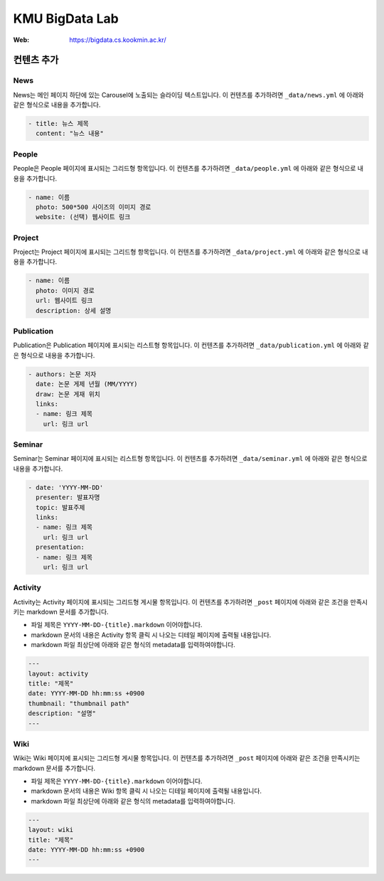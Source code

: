 =================
 KMU BigData Lab
=================

:Web: https://bigdata.cs.kookmin.ac.kr/


컨텐츠 추가
=========

News
-----

News는 메인 페이지 하단에 있는 Carousel에 노출되는 슬라이딩 텍스트입니다. 이 컨텐츠를 추가하려면 ``_data/news.yml`` 에 아래와 같은 형식으로 내용을 추가합니다.

.. sourcecode:: yml

    - title: 뉴스 제목
      content: "뉴스 내용"


People
-----

People은 People 페이지에 표시되는 그리드형 항목입니다. 이 컨텐츠를 추가하려면 ``_data/people.yml`` 에 아래와 같은 형식으로 내용을 추가합니다.

.. sourcecode:: yml

    - name: 이름
      photo: 500*500 사이즈의 이미지 경로
      website: (선택) 웹사이트 링크


Project
-----

Project는 Project 페이지에 표시되는 그리드형 항목입니다. 이 컨텐츠를 추가하려면 ``_data/project.yml`` 에 아래와 같은 형식으로 내용을 추가합니다.

.. sourcecode:: yml

    - name: 이름
      photo: 이미지 경로
      url: 웹사이트 링크
      description: 상세 설명


Publication
-----

Publication은 Publication 페이지에 표시되는 리스트형 항목입니다. 이 컨텐츠를 추가하려면 ``_data/publication.yml`` 에 아래와 같은 형식으로 내용을 추가합니다.

.. sourcecode:: yml

    - authors: 논문 저자
      date: 논문 게제 년월 (MM/YYYY)
      draw: 논문 게재 위치
      links:
      - name: 링크 제목
        url: 링크 url


Seminar
-----

Seminar는 Seminar 페이지에 표시되는 리스트형 항목입니다. 이 컨텐츠를 추가하려면 ``_data/seminar.yml`` 에 아래와 같은 형식으로 내용을 추가합니다.

.. sourcecode:: yml

    - date: 'YYYY-MM-DD'
      presenter: 발표자명
      topic: 발표주제
      links:
      - name: 링크 제목
        url: 링크 url
      presentation:
      - name: 링크 제목
        url: 링크 url
        

Activity
-----

Activity는 Activity 페이지에 표시되는 그리드형 게시물 항목입니다. 이 컨텐츠를 추가하려면 ``_post`` 페이지에 아래와 같은 조건을 만족시키는 markdown 문서를 추가합니다.

- 파일 제목은 ``YYYY-MM-DD-{title}.markdown`` 이어야합니다.
- markdown 문서의 내용은 Activity 항목 클릭 시 나오는 디테일 페이지에 출력될 내용입니다.
- markdown 파일 최상단에 아래와 같은 형식의 metadata를 입력하여야합니다.

.. sourcecode:: markdown

    ---
    layout: activity
    title: "제목"
    date: YYYY-MM-DD hh:mm:ss +0900
    thumbnail: "thumbnail path"
    description: "설명"
    ---


Wiki
-----

Wiki는 Wiki 페이지에 표시되는 그리드형 게시물 항목입니다. 이 컨텐츠를 추가하려면 ``_post`` 페이지에 아래와 같은 조건을 만족시키는 markdown 문서를 추가합니다.

- 파일 제목은 ``YYYY-MM-DD-{title}.markdown`` 이어야합니다.
- markdown 문서의 내용은 Wiki 항목 클릭 시 나오는 디테일 페이지에 출력될 내용입니다.
- markdown 파일 최상단에 아래와 같은 형식의 metadata를 입력하여야합니다.

.. sourcecode:: markdown

    ---
    layout: wiki
    title: "제목"
    date: YYYY-MM-DD hh:mm:ss +0900
    ---



